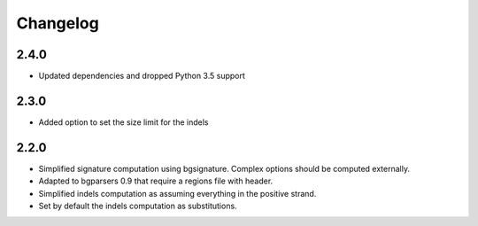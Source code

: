 
Changelog
=========

2.4.0
-----

- Updated dependencies and dropped Python 3.5 support

2.3.0
-----

- Added option to set the size limit for the indels

2.2.0
-----

- Simplified signature computation using bgsignature.
  Complex options should be computed externally.

- Adapted to bgparsers 0.9 that require a regions file with header.

- Simplified indels computation as assuming everything in the positive strand.

- Set by default the indels computation as substitutions.